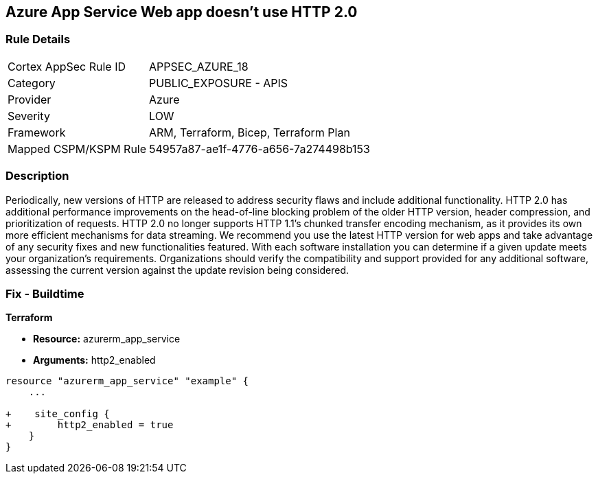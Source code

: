 == Azure App Service Web app doesn't use HTTP 2.0
// Azure App Service Web App does not use HTTP 2.0


=== Rule Details

[cols="1,2"]
|===
|Cortex AppSec Rule ID |APPSEC_AZURE_18
|Category |PUBLIC_EXPOSURE - APIS
|Provider |Azure
|Severity |LOW
|Framework |ARM, Terraform, Bicep, Terraform Plan
|Mapped CSPM/KSPM Rule |54957a87-ae1f-4776-a656-7a274498b153
|===


=== Description 


Periodically, new versions of HTTP are released to address security flaws and include additional functionality.
HTTP 2.0 has additional performance improvements on the head-of-line blocking problem of the older HTTP version, header compression, and prioritization of requests.
HTTP 2.0 no longer supports HTTP 1.1's chunked transfer encoding mechanism, as it provides its own more efficient mechanisms for data streaming.
We recommend you use the latest HTTP version for web apps and take advantage of any security fixes and new functionalities featured.
With each software installation you can determine if a given update meets your organization's requirements.
Organizations should verify the compatibility and support provided for any additional software, assessing the current version against the update revision being considered.
////
=== Fix - Runtime


* Azure Portal To change the policy using the Azure Portal, follow these steps:* 



. Log in to the Azure Portal at https://portal.azure.com.

. Navigate to * App Services*.

. For each Web App, click* App*.
+
a) Navigate to *Setting **section.
+
b) Click * Application Settings*.
+
c)  Navigate to *General Settings **section.
+
d) Set * HTTP version* to * 2.0*.
+
NOTE: Most modern browsers support the HTTP 2.0 protocol over TLS only, with non-encrypted traffic using HTTP 1.1. To ensure that client browsers connect to your app with HTTP/2, either by an App Service Certificate for your app's custom domain or by binding a third party certificate.



* CLI Command* 


To set HTTP 2.0 version for an existing app, use the following command:
----
az webapp config set
--resource-group & lt;RESOURCE_GROUP_NAME>
--name & lt;APP_NAME>
--http20-enabled true
----
////
=== Fix - Buildtime


*Terraform* 


* *Resource:* azurerm_app_service
* *Arguments:* http2_enabled


[source,go]
----
resource "azurerm_app_service" "example" {
    ...

+    site_config {
+        http2_enabled = true
    }
}
----

